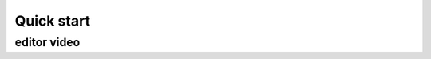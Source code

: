 Quick start
===========

.. tabs::

   .. code-tab:: javascript

         int main(const int argc, const char **argv) {
           return 0;
         }

   .. code-tab:: c#

         int main(const int argc, const char **argv) {
           return 0;
         }

   .. tab:: react

        ::

         PROGRAM main
         END PROGRAM main

editor video
------------

.. raw:: html

    <div style="text-align: center; margin-bottom: 2em;">
    <iframe width="560" height="315" src="https://www.youtube.com/embed/Kqh827_HKeI" frameborder="0" allow="autoplay; encrypted-media" allowfullscreen></iframe>
    </div>